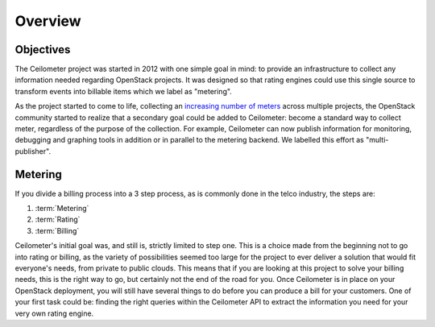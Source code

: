 ========
Overview
========

Objectives
==========

The Ceilometer project was started in 2012 with one simple goal in mind: to
provide an infrastructure to collect any information needed regarding
OpenStack projects. It was designed so that rating engines could use this
single source to transform events into billable items which we
label as "metering".

As the project started to come to life, collecting an
`increasing number of meters`_ across multiple projects, the OpenStack
community started to realize that a secondary goal could be added to
Ceilometer: become a standard way to collect meter, regardless of the
purpose of the collection.  For example, Ceilometer can now publish information
for monitoring, debugging and graphing tools in addition or in parallel to the
metering backend. We labelled this effort as "multi-publisher".

.. _increasing number of meters: http://docs.openstack.org/developer/ceilometer/measurements.html

Metering
========

If you divide a billing process into a 3 step process, as is commonly done in
the telco industry, the steps are:

1. :term:`Metering`
2. :term:`Rating`
3. :term:`Billing`

Ceilometer's initial goal was, and still is, strictly limited to step
one. This is a choice made from the beginning not to go into rating or billing,
as the variety of possibilities seemed too large for the project to ever
deliver a solution that would fit everyone's needs, from private to public
clouds. This means that if you are looking at this project to solve your
billing needs, this is the right way to go, but certainly not the end of the
road for you. Once Ceilometer is in place on your OpenStack deployment, you
will still have several things to do before you can produce a bill for your
customers. One of your first task could be: finding the right queries within the
Ceilometer API to extract the information you need for your very own rating
engine.

.. seealso::

   * http://wiki.openstack.org/EfficientMetering/ArchitectureProposalV1
   * http://wiki.openstack.org/EfficientMetering#Architecture
